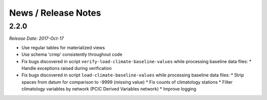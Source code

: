 News / Release Notes
====================

2.2.0
-----

*Release Date: 2017-Oct-17*

* Use regular tables for materialized views
* Use schema 'crmp' consistently throughout code
* Fix bugs discovered in script ``verify-load-climate-baseline-values`` while processing baseline data files:
  * Handle exceptions raised during verification
* Fix bugs discovered in script ``load-climate-baseline-values`` while processing baseline data files:
  * Strip spaces from datum for comparison to -9999 (missing value)
  * Fix counts of climatology stations
  * Filter climatology variables by network (PCIC Derived Variables network)
  * Improve logging
